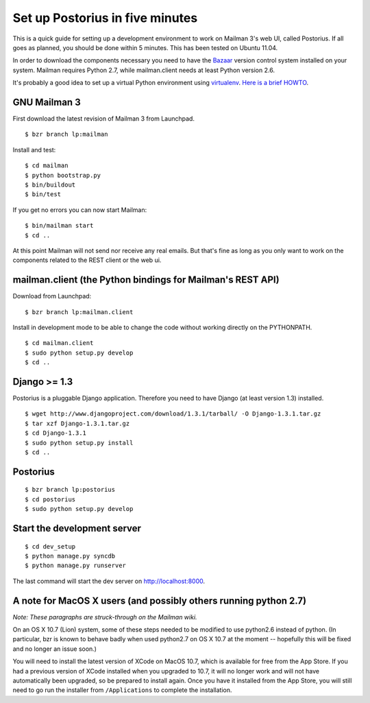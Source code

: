 ================================
Set up Postorius in five minutes
================================

This is a quick guide for setting up a development environment to work on
Mailman 3's web UI, called Postorius.  If all goes as planned, you should be
done within 5 minutes.  This has been tested on Ubuntu 11.04.

In order to download the components necessary you need to have the `Bazaar`_
version control system installed on your system.  Mailman requires Python 2.7,
while mailman.client needs at least Python version 2.6.

It's probably a good idea to set up a virtual Python environment using
`virtualenv`_.  `Here is a brief HOWTO`_.

.. _`virtualenv`: http://pypi.python.org/pypi/virtualenv
.. _`Here is a brief HOWTO`: ./ArchiveUIin5.html#get-it-running-under-virtualenv
.. _`Bazaar`: http://bazaar.canonical.com/en/


GNU Mailman 3
=============

First download the latest revision of Mailman 3 from Launchpad.
::

  $ bzr branch lp:mailman

Install and test::

  $ cd mailman
  $ python bootstrap.py
  $ bin/buildout
  $ bin/test

If you get no errors you can now start Mailman::

  $ bin/mailman start
  $ cd ..

At this point Mailman will not send nor receive any real emails.  But that's
fine as long as you only want to work on the components related to the REST
client or the web ui.


mailman.client (the Python bindings for Mailman's REST API)
===========================================================

Download from Launchpad::

  $ bzr branch lp:mailman.client

Install in development mode to be able to change the code without working
directly on the PYTHONPATH.
::

  $ cd mailman.client
  $ sudo python setup.py develop
  $ cd ..


Django >= 1.3
=============

Postorius is a pluggable Django application.  Therefore you need to have
Django (at least version 1.3) installed.
::

  $ wget http://www.djangoproject.com/download/1.3.1/tarball/ -O Django-1.3.1.tar.gz
  $ tar xzf Django-1.3.1.tar.gz
  $ cd Django-1.3.1
  $ sudo python setup.py install
  $ cd ..


Postorius
=========

::

  $ bzr branch lp:postorius
  $ cd postorius
  $ sudo python setup.py develop


Start the development server
============================

::

  $ cd dev_setup
  $ python manage.py syncdb
  $ python manage.py runserver

The last command will start the dev server on http://localhost:8000.


A note for MacOS X users (and possibly others running python 2.7)
=================================================================

*Note: These paragraphs are struck-through on the Mailman wiki.*

On an OS X 10.7 (Lion) system, some of these steps needed to be modified to
use python2.6 instead of python. (In particular, bzr is known to behave badly
when used python2.7 on OS X 10.7 at the moment -- hopefully this will be fixed
and no longer an issue soon.)

You will need to install the latest version of XCode on MacOS 10.7, which is
available for free from the App Store.  If you had a previous version of XCode
installed when you upgraded to 10.7, it will no longer work and will not have
automatically been upgraded, so be prepared to install again.  Once you have
it installed from the App Store, you will still need to go run the installer
from ``/Applications`` to complete the installation.
